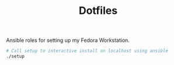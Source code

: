 #+TITLE: Dotfiles

Ansible roles for setting up my Fedora Workstation.

#+begin_src bash
# Call setup to interactive install on localhost using ansible
./setup
#+end_src
